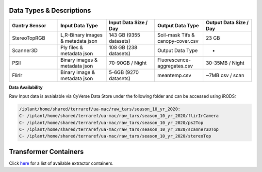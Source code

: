 Data Types & Descriptions
-------------------------

.. list-table::
   :widths: 25 25 25 25 25
   :header-rows: 1

   * - Gantry Sensor
     - Input Data Type
     - Input Data Size / Day
     - Output Data Type
     - Output Data Size / Day
   * - StereoTopRGB
     - L,R-Binary images & metadata json 
     - 143 GB (9355 datasets)
     - Soil-mask Tifs & canopy-cover.csv
     - 23 GB 
   * - Scanner3D
     - Ply files & metadata json
     - 108 GB (238 datasets)
     - Output Data Type
     - -
   * - PSII 
     - Binary images & metadata json
     - 70-90GB / Night
     - Fluorescence-aggregates.csv 
     - 30-35MB / Night
   * - FlirIr 
     - Binary image & metadata json
     - 5-6GB (9270 datasets)
     - meantemp.csv 
     - ~7MB csv / scan

**Data Availability**

Raw Input data is avaialable via CyVerse Data Store under the following folder and can be accessed using iRODS:

.. code::

   /iplant/home/shared/terraref/ua-mac/raw_tars/season_10_yr_2020:
   C- /iplant/home/shared/terraref/ua-mac/raw_tars/season_10_yr_2020/flirIrCamera
   C- /iplant/home/shared/terraref/ua-mac/raw_tars/season_10_yr_2020/ps2Top
   C- /iplant/home/shared/terraref/ua-mac/raw_tars/season_10_yr_2020/scanner3DTop
   C- /iplant/home/shared/terraref/ua-mac/raw_tars/season_10_yr_2020/stereoTop
  
Transformer Containers
--------------------

Click `here <https://github.com/uacic/PhytoOracle/blob/master/docs/containers.md>`_ for a list of available extractor containers.
